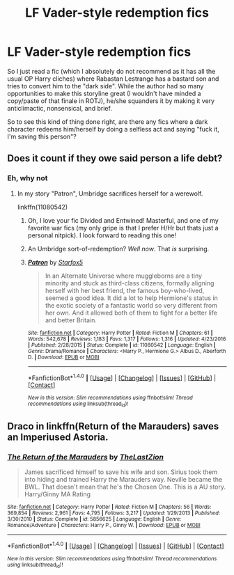 #+TITLE: LF Vader-style redemption fics

* LF Vader-style redemption fics
:PROPERTIES:
:Score: 2
:DateUnix: 1517456615.0
:DateShort: 2018-Feb-01
:FlairText: Request
:END:
So I just read a fic (which I absolutely do not recommend as it has all the usual OP Harry cliches) where Rabastan Lestrange has a bastard son and tries to convert him to the "dark side". While the author had so many opportunities to make this storyline great (I wouldn't have minded a copy/paste of that finale in ROTJ), he/she squanders it by making it very anticlimactic, nonsensical, and brief.

So to see this kind of thing done right, are there any fics where a dark character redeems him/herself by doing a selfless act and saying "fuck it, I'm saving this person"?


** Does it count if they owe said person a life debt?
:PROPERTIES:
:Author: Starfox5
:Score: 2
:DateUnix: 1517472398.0
:DateShort: 2018-Feb-01
:END:

*** Eh, why not
:PROPERTIES:
:Score: 2
:DateUnix: 1517495327.0
:DateShort: 2018-Feb-01
:END:

**** In my story "Patron", Umbridge sacrifices herself for a werewolf.

linkffn(11080542)
:PROPERTIES:
:Author: Starfox5
:Score: 1
:DateUnix: 1517502769.0
:DateShort: 2018-Feb-01
:END:

***** Oh, I love your fic Divided and Entwined! Masterful, and one of my favorite war fics (my only gripe is that I prefer H/Hr but thats just a personal nitpick). I look forward to reading this one!
:PROPERTIES:
:Score: 3
:DateUnix: 1517505902.0
:DateShort: 2018-Feb-01
:END:


***** An Umbridge sort-of-redemption? /Well now/. That /is/ surprising.
:PROPERTIES:
:Author: Achille-Talon
:Score: 3
:DateUnix: 1517509246.0
:DateShort: 2018-Feb-01
:END:


***** [[http://www.fanfiction.net/s/11080542/1/][*/Patron/*]] by [[https://www.fanfiction.net/u/2548648/Starfox5][/Starfox5/]]

#+begin_quote
  In an Alternate Universe where muggleborns are a tiny minority and stuck as third-class citizens, formally aligning herself with her best friend, the famous boy-who-lived, seemed a good idea. It did a lot to help Hermione's status in the exotic society of a fantastic world so very different from her own. And it allowed both of them to fight for a better life and better Britain.
#+end_quote

^{/Site/: [[http://www.fanfiction.net/][fanfiction.net]] *|* /Category/: Harry Potter *|* /Rated/: Fiction M *|* /Chapters/: 61 *|* /Words/: 542,678 *|* /Reviews/: 1,183 *|* /Favs/: 1,317 *|* /Follows/: 1,316 *|* /Updated/: 4/23/2016 *|* /Published/: 2/28/2015 *|* /Status/: Complete *|* /id/: 11080542 *|* /Language/: English *|* /Genre/: Drama/Romance *|* /Characters/: <Harry P., Hermione G.> Albus D., Aberforth D. *|* /Download/: [[http://www.ff2ebook.com/old/ffn-bot/index.php?id=11080542&source=ff&filetype=epub][EPUB]] or [[http://www.ff2ebook.com/old/ffn-bot/index.php?id=11080542&source=ff&filetype=mobi][MOBI]]}

--------------

*FanfictionBot*^{1.4.0} *|* [[[https://github.com/tusing/reddit-ffn-bot/wiki/Usage][Usage]]] | [[[https://github.com/tusing/reddit-ffn-bot/wiki/Changelog][Changelog]]] | [[[https://github.com/tusing/reddit-ffn-bot/issues/][Issues]]] | [[[https://github.com/tusing/reddit-ffn-bot/][GitHub]]] | [[[https://www.reddit.com/message/compose?to=tusing][Contact]]]

^{/New in this version: Slim recommendations using/ ffnbot!slim! /Thread recommendations using/ linksub(thread_id)!}
:PROPERTIES:
:Author: FanfictionBot
:Score: 2
:DateUnix: 1517502786.0
:DateShort: 2018-Feb-01
:END:


** Draco in linkffn(Return of the Marauders) saves an Imperiused Astoria.
:PROPERTIES:
:Author: Jahoan
:Score: 1
:DateUnix: 1517461305.0
:DateShort: 2018-Feb-01
:END:

*** [[http://www.fanfiction.net/s/5856625/1/][*/The Return of the Marauders/*]] by [[https://www.fanfiction.net/u/1840011/TheLastZion][/TheLastZion/]]

#+begin_quote
  James sacrificed himself to save his wife and son. Sirius took them into hiding and trained Harry the Marauders way. Neville became the BWL. That doesn't mean that he's the Chosen One. This is a AU story. Harry/Ginny MA Rating
#+end_quote

^{/Site/: [[http://www.fanfiction.net/][fanfiction.net]] *|* /Category/: Harry Potter *|* /Rated/: Fiction M *|* /Chapters/: 56 *|* /Words/: 369,854 *|* /Reviews/: 2,961 *|* /Favs/: 4,795 *|* /Follows/: 3,217 *|* /Updated/: 1/29/2013 *|* /Published/: 3/30/2010 *|* /Status/: Complete *|* /id/: 5856625 *|* /Language/: English *|* /Genre/: Romance/Adventure *|* /Characters/: Harry P., Ginny W. *|* /Download/: [[http://www.ff2ebook.com/old/ffn-bot/index.php?id=5856625&source=ff&filetype=epub][EPUB]] or [[http://www.ff2ebook.com/old/ffn-bot/index.php?id=5856625&source=ff&filetype=mobi][MOBI]]}

--------------

*FanfictionBot*^{1.4.0} *|* [[[https://github.com/tusing/reddit-ffn-bot/wiki/Usage][Usage]]] | [[[https://github.com/tusing/reddit-ffn-bot/wiki/Changelog][Changelog]]] | [[[https://github.com/tusing/reddit-ffn-bot/issues/][Issues]]] | [[[https://github.com/tusing/reddit-ffn-bot/][GitHub]]] | [[[https://www.reddit.com/message/compose?to=tusing][Contact]]]

^{/New in this version: Slim recommendations using/ ffnbot!slim! /Thread recommendations using/ linksub(thread_id)!}
:PROPERTIES:
:Author: FanfictionBot
:Score: 1
:DateUnix: 1517461328.0
:DateShort: 2018-Feb-01
:END:
